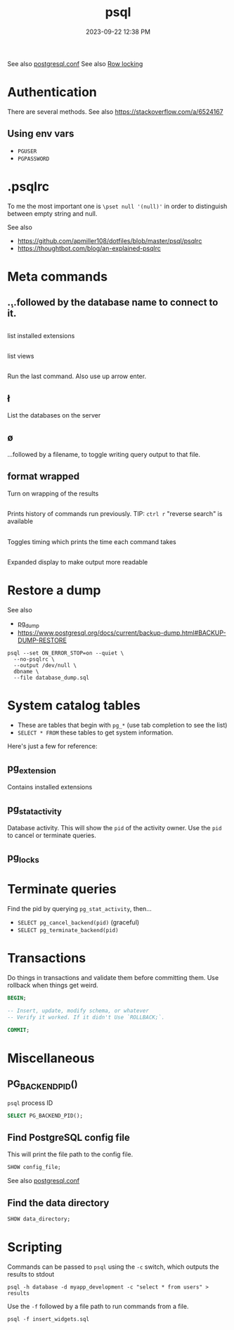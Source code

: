 :PROPERTIES:
:ID:       4D90F42B-B4DA-4CDA-9885-B8FF372FDB72
:END:
#+title: psql
#+date: 2023-09-22 12:38 PM
#+updated:  2023-11-03 14:13 PM
#+filetags: :postgres:

See also [[id:CD58C290-AF97-4882-98D9-2FCC7B61763E][postgresql.conf]]
See also [[id:D111FFA2-4A9D-41F4-87DC-E59F3D6E8564][Row locking]]

* Authentication
  There are several methods.
  See also https://stackoverflow.com/a/6524167
** Using env vars
   - ~PGUSER~
   - ~PGPASSWORD~
* .psqlrc
  To me the most important one is ~\pset null '(null)'~ in order to distinguish
  between empty string and null.

  See also
   - https://github.com/apmiller108/dotfiles/blob/master/psql/psqlrc
   - https://thoughtbot.com/blog/an-explained-psqlrc
* Meta commands
** \c
   ...followed by the database name to connect to it.
** \dx
   list installed extensions
** \dv
   list views
** \g
   Run the last command. Also use up arrow enter.
** \l
   List the databases on the server
** \o
   ...followed by a filename, to toggle writing query output to that file.
** \pset format wrapped
   Turn on wrapping of the results
** \s
   Prints history of commands run previously.
   TIP: ~ctrl r~ "reverse search" is available
** \timing
   Toggles timing which prints the time each command takes
** \x
   Expanded display to make output more readable
* Restore a dump
  See also
   - [[id:A7B098E7-2E2E-48C8-9553-48E08727FA38][pg_dump]]
   - https://www.postgresql.org/docs/current/backup-dump.html#BACKUP-DUMP-RESTORE

  #+begin_src
  psql --set ON_ERROR_STOP=on --quiet \
    --no-psqlrc \
    --output /dev/null \
    dbname \
    --file database_dump.sql
  #+end_src
* System catalog tables
  - These are tables that begin with ~pg_*~ (use tab completion to see the list)
  - ~SELECT * FROM~ these tables to get system information.
  Here's just a few for reference:
** pg_extension
   Contains installed extensions
** pg_stat_activity
   Database activity. This will show the ~pid~ of the activity owner. Use the ~pid~
   to cancel or terminate queries.
** pg_locks
* Terminate queries
  Find the pid by querying ~pg_stat_activity~, then...
  - ~SELECT pg_cancel_backend(pid)~ (graceful)
  - ~SELECT pg_terminate_backend(pid)~
* Transactions
  Do things in transactions and validate them before committing them. Use
  rollback when things get weird.
  #+begin_src sql
  BEGIN;

  -- Insert, update, modify schema, or whatever
  -- Verify it worked. If it didn't Use `ROLLBACK;`.

  COMMIT;
  #+end_src
* Miscellaneous
** PG_BACKEND_PID()
   ~psql~ process ID
   #+begin_src sql
     SELECT PG_BACKEND_PID();
   #+end_src
** Find PostgreSQL config file
   This will print the file path to the config file.
   #+begin_src sql
    SHOW config_file;
   #+end_src
  See also [[id:CD58C290-AF97-4882-98D9-2FCC7B61763E][postgresql.conf]]
** Find the data directory
   #+begin_src sql
    SHOW data_directory;
   #+end_src
* Scripting
  Commands can be passed to ~psql~ using the ~-c~ switch, which outputs the results
  to stdout

  #+begin_src shell
    psql -h database -d myapp_development -c "select * from users" > results
  #+end_src

  Use the ~-f~ followed by a file path to run commands from a file.

  #+begin_src shell
    psql -f insert_widgets.sql
  #+end_src
